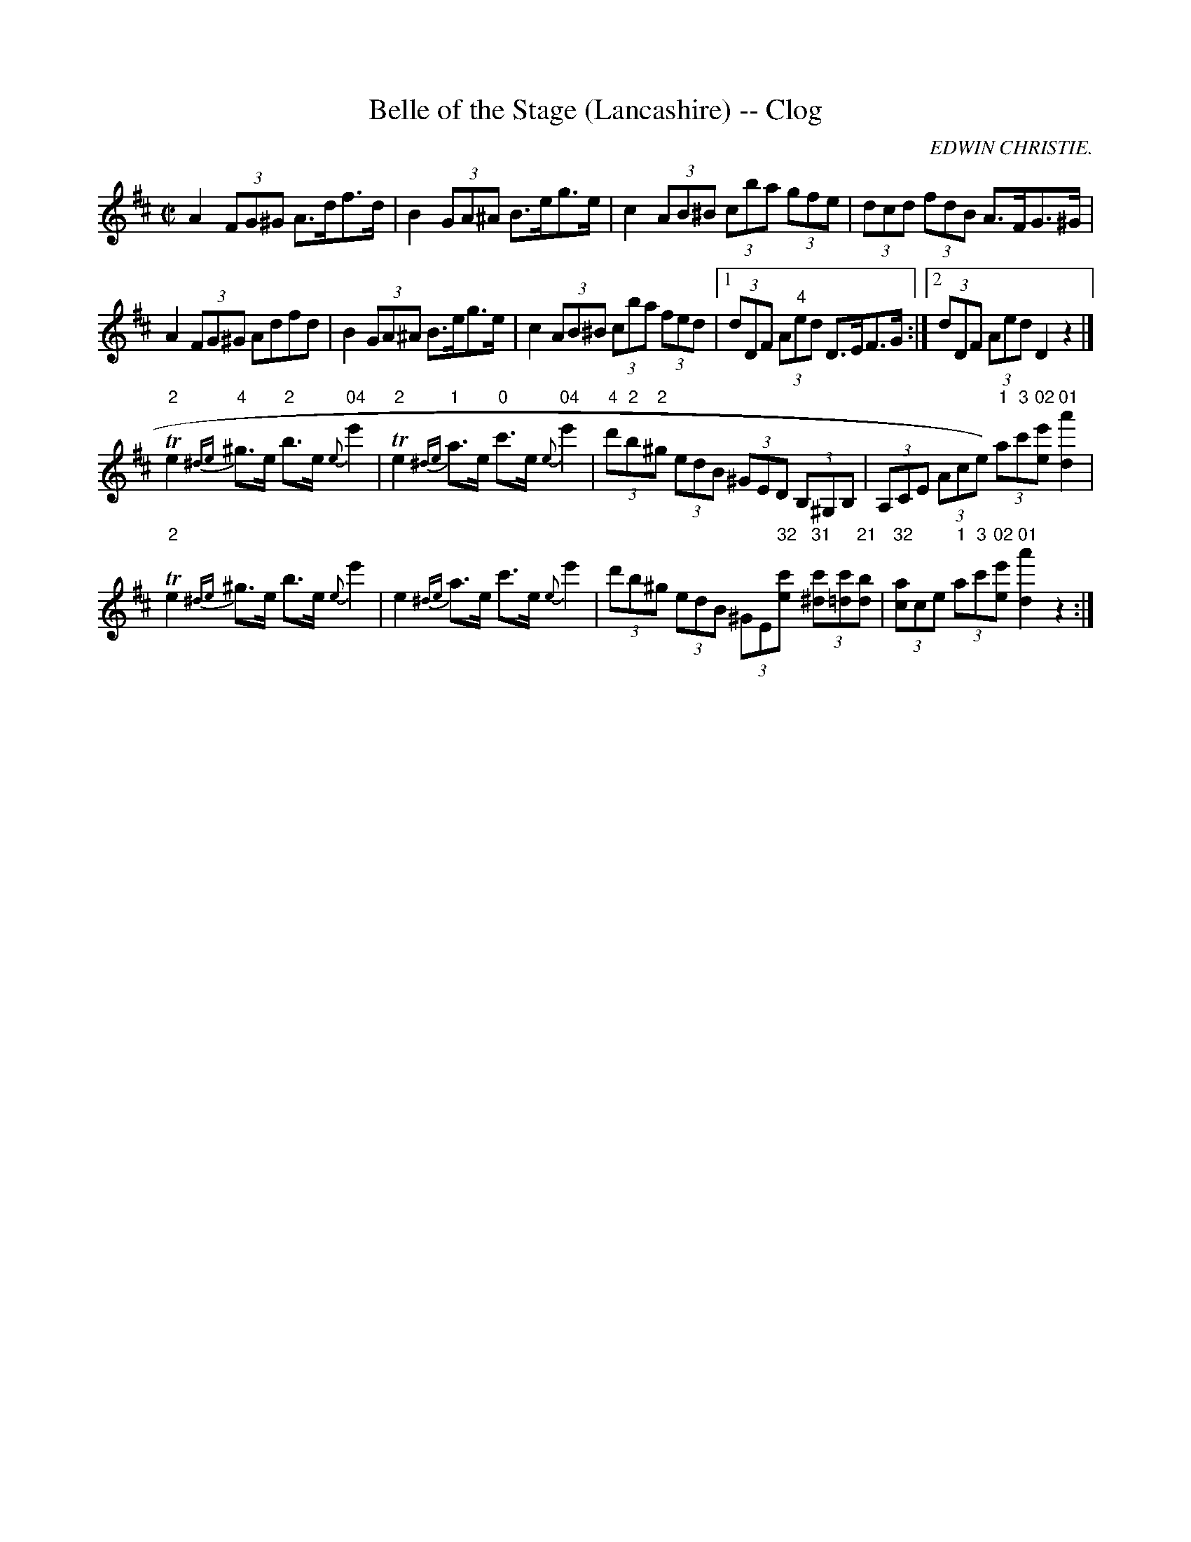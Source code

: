 X:1
T:Belle of the Stage (Lancashire) -- Clog
R:reel
C:EDWIN CHRISTIE.
B:Ryan's Mammoth Collection
N: 159 950
Z: Contributed by Ray Davies,  ray:davies99.freeserve.co.uk
M:C|
L:1/8
K:D
A2 (3FG^G  A>df>d | B2 (3GA^A  B>eg>e |\
 c2 (3AB^B (3cba (3gfe | (3dcd (3fdB A>FG>^G |
A2 (3FG^G Adfd | B2 (3GA^A B>eg>e |\
 c2 (3AB^B (3cba (3fed  |1 (3dDF (3A"4"ed D>EF>G:|2 (3dDF (3Aed  D2z2 |]
"2"Te2{^de}"4"^g>e "2"b>e {e}"04"e'2 |\
 "2"Te2{^de}"1"a>e "0"c'>e{e}"04"e'2 |\
 (3"4"d'"2"b"2"^g (3edB (3^GED (3B,^G,B, |\
 (3A,CE (3Ace) (3"1"a"3"c'"02"[ee'] "01"[d2a'2] |
"2"Te2{^de}^g>e b>e {e}e'2 | e2{^de}a>e c'>e{e}e'2 |\
 (3d'b^g (3edB (3^GE"32"[ec'] (3"31"[^dc'][=dc']"21"[db] |\
 (3"32"[ca]ce (3"1"a"3"c'"02"[ee'] "01"[d2a'2] z2 :|
